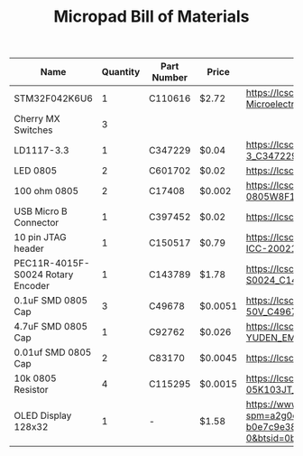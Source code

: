 #+TITLE: Micropad Bill of Materials

| Name                              | Quantity | Part Number | Price   | Link                                                                                                                                                                                                                                                                                      |
|-----------------------------------+----------+-------------+---------+-------------------------------------------------------------------------------------------------------------------------------------------------------------------------------------------------------------------------------------------------------------------------------------------|
| STM32F042K6U6                     |        1 | C110616     | $2.72   | https://lcsc.com/product-detail/ST-Microelectronics_STMicroelectronics_STM32F042K6U6_STM32F042K6U6_C110616.html                                                                                                                                                                           |
| Cherry MX Switches                |        3 |             |         |                                                                                                                                                                                                                                                                                           |
| LD1117-3.3                        |        1 | C347229     | $0.04   | https://lcsc.com/product-detail/Dropout-Regulators-LDO_UMW-Youtai-Semiconductor-Co-Ltd-LD1117-3-3_C347229.html                                                                                                                                                                            |
| LED 0805                          |        2 | C601702     | $0.02   | https://lcsc.com/product-detail/Light-Emitting-Diodes-LED_TOGIALED-TJ-S2012CY8T5ALC6B-A5_C601702.html                                                                                                                                                                                     |
| 100 ohm 0805                      |        2 | C17408      | $0.002  | https://lcsc.com/product-detail/Chip-Resistor-Surface-Mount_UNI-ROYAL-Uniroyal-Elec-0805W8F1000T5E_C17408.html                                                                                                                                                                            |
| USB Micro B Connector             |        1 | C397452     | $0.02   | https://lcsc.com/product-detail/USB-Connectors_XKB-Connectivity-U254-051T-4BH83-F1S_C397452.html                                                                                                                                                                                          |
| 10 pin JTAG header                |        1 | C150517     | $0.79   | https://lcsc.com/product-detail/Pin-Header-Female-Header_Amphenol-ICC_20021121-00010C4LF_Amphenol-ICC-20021121-00010C4LF_C150517.html                                                                                                                                                     |
| PEC11R-4015F-S0024 Rotary Encoder |        1 | C143789     | $1.78   | https://lcsc.com/product-detail/Coded-Rotary-Switches_BOURNS_PEC11R-4015F-S0024_PEC11R-4015F-S0024_C143789.html                                                                                                                                                                           |
| 0.1uF SMD 0805 Cap                |        3 | C49678      | $0.0051 | https://lcsc.com/product-detail/Multilayer-Ceramic-Capacitors-MLCC-SMD-SMT_100nF-104-10-50V_C49678.html                                                                                                                                                                                   |
| 4.7uF SMD 0805 Cap                |        1 | C92762      | $0.026  | https://lcsc.com/product-detail/Multilayer-Ceramic-Capacitors-MLCC-SMD-SMT_TAIYO-YUDEN_EMK212B7475KG-T_4-7uF-475-10-16V_C92762.html                                                                                                                                                       |
| 0.01uf SMD 0805 Cap               |        2 | C83170      | $0.0045 | https://lcsc.com/product-detail/Multilayer-Ceramic-Capacitors-MLCC-SMD-SMT_10nF-103-10-50V_C83170.html                                                                                                                                                                                    |
| 10k 0805 Resistor                 |        4 | C115295     | $0.0015 | https://lcsc.com/product-detail/Chip-Resistor-Surface-Mount_FH-Guangdong-Fenghua-Advanced-Tech-RS-05K103JT_C115295.html                                                                                                                                                                   |
| OLED Display 128x32               |        1 | -           | $1.58   | https://www.aliexpress.com/item/32860334368.html?spm=a2g0o.productlist.0.0.2cf933c8Dpz6Yp&algo_pvid=6e3fe239-8ab0-49f1-9218-b0e7c9e38812&algo_expid=6e3fe239-8ab0-49f1-9218-b0e7c9e38812-0&btsid=0bb0623216051493751773561e5e64&ws_ab_test=searchweb0_0,searchweb201602_,searchweb201603_ |


